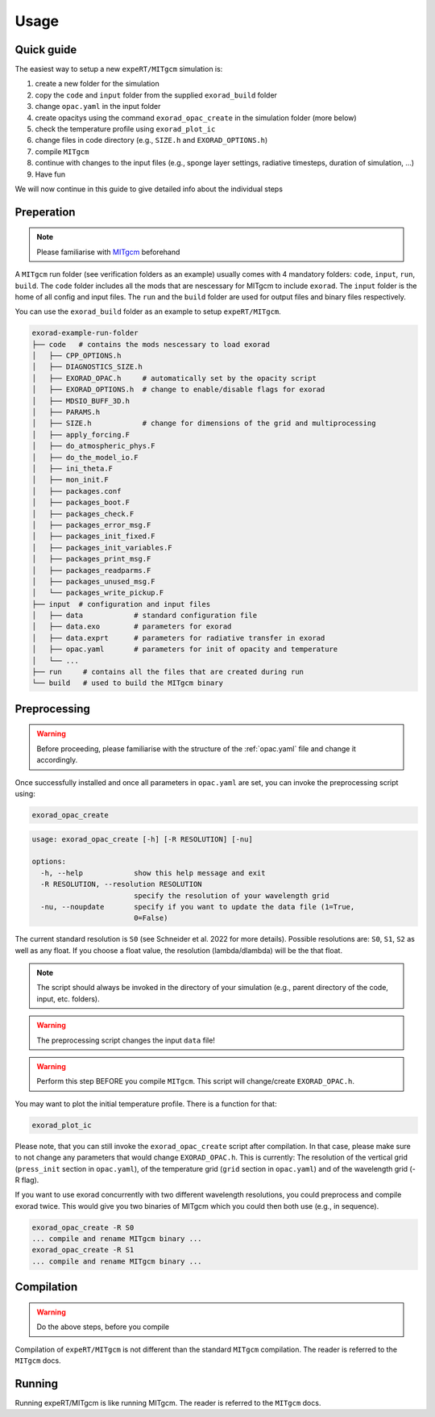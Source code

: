Usage
-----

Quick guide
^^^^^^^^^^^
The easiest way to setup a new ``expeRT/MITgcm`` simulation is:

1. create a new folder for the simulation
2. copy the ``code`` and ``input`` folder from the supplied ``exorad_build`` folder
3. change ``opac.yaml`` in the input folder
4. create opacitys using the command ``exorad_opac_create`` in the simulation folder (more below)
5. check the temperature profile using ``exorad_plot_ic``
6. change files in code directory (e.g., ``SIZE.h`` and ``EXORAD_OPTIONS.h``)
7. compile ``MITgcm``
8. continue with changes to the input files (e.g., sponge layer settings, radiative timesteps, duration of simulation, ...)
9. Have fun

We will now continue in this guide to give detailed info about the individual steps 

Preperation
^^^^^^^^^^^
.. note:: 

    Please familiarise with `MITgcm <https://mitgcm.readthedocs.io/en/latest/>`_ beforehand

A ``MITgcm`` run folder (see verification folders as an example) usually comes with 4 mandatory folders: ``code``, ``input``, ``run``, ``build``.
The ``code`` folder includes all the mods that are nescessary for MITgcm to include ``exorad``.
The ``input`` folder is the home of all config and input files. 
The ``run`` and the ``build`` folder are used for output files and binary files respectively.

You can use the ``exorad_build`` folder as an example to setup ``expeRT/MITgcm``. 

.. code::

    exorad-example-run-folder
    ├── code   # contains the mods nescessary to load exorad
    │   ├── CPP_OPTIONS.h
    │   ├── DIAGNOSTICS_SIZE.h
    │   ├── EXORAD_OPAC.h     # automatically set by the opacity script
    │   ├── EXORAD_OPTIONS.h  # change to enable/disable flags for exorad
    │   ├── MDSIO_BUFF_3D.h
    │   ├── PARAMS.h
    │   ├── SIZE.h            # change for dimensions of the grid and multiprocessing
    │   ├── apply_forcing.F
    │   ├── do_atmospheric_phys.F
    │   ├── do_the_model_io.F
    │   ├── ini_theta.F
    │   ├── mon_init.F
    │   ├── packages.conf
    │   ├── packages_boot.F
    │   ├── packages_check.F
    │   ├── packages_error_msg.F
    │   ├── packages_init_fixed.F
    │   ├── packages_init_variables.F
    │   ├── packages_print_msg.F
    │   ├── packages_readparms.F
    │   ├── packages_unused_msg.F
    │   └── packages_write_pickup.F
    ├── input  # configuration and input files
    │   ├── data            # standard configuration file
    │   ├── data.exo        # parameters for exorad
    │   ├── data.exprt      # parameters for radiative transfer in exorad
    │   ├── opac.yaml       # parameters for init of opacity and temperature
    │   └── ...
    ├── run     # contains all the files that are created during run
    └── build   # used to build the MITgcm binary
.. Created with tree.nathanfriend.io

Preprocessing
^^^^^^^^^^^^^

.. warning::

    Before proceeding, please familiarise with the structure of the :ref:`opac.yaml` file and change it accordingly.

Once successfully installed and once all parameters in ``opac.yaml`` are set, you can invoke the preprocessing script using:

.. code::

   exorad_opac_create

.. code::

    usage: exorad_opac_create [-h] [-R RESOLUTION] [-nu]

    options:
      -h, --help            show this help message and exit
      -R RESOLUTION, --resolution RESOLUTION
                            specify the resolution of your wavelength grid
      -nu, --noupdate       specify if you want to update the data file (1=True,
                            0=False)

The current standard resolution is ``S0`` (see Schneider et al. 2022 for more details).
Possible resolutions are: ``S0``, ``S1``, ``S2`` as well as any float.
If you choose a float value, the resolution (lambda/dlambda) will be the that float.

.. note:: The script should always be invoked in the directory of your simulation (e.g., parent directory of the code, input, etc. folders).
.. warning:: The preprocessing script changes the input ``data`` file!
.. warning:: Perform this step BEFORE you compile ``MITgcm``. This script will change/create ``EXORAD_OPAC.h``.

You may want to plot the initial temperature profile.
There is a function for that:

.. code::

   exorad_plot_ic

Please note, that you can still invoke the ``exorad_opac_create`` script after compilation.
In that case, please make sure to not change any parameters that would change ``EXORAD_OPAC.h``.
This is currently: The resolution of the vertical grid (``press_init`` section in ``opac.yaml``), of the temperature grid (``grid`` section in ``opac.yaml``) and of the wavelength grid (-R flag).

If you want to use exorad concurrently with two different wavelength resolutions, you could preprocess and compile exorad twice.
This would give you two binaries of MITgcm which you could then both use (e.g., in sequence).

.. code::

   exorad_opac_create -R S0
   ... compile and rename MITgcm binary ...
   exorad_opac_create -R S1
   ... compile and rename MITgcm binary ...

Compilation
^^^^^^^^^^^
.. warning:: Do the above steps, before you compile

Compilation of ``expeRT/MITgcm`` is not different than the standard ``MITgcm`` compilation.
The reader is referred to the ``MITgcm`` docs.

Running
^^^^^^^
Running expeRT/MITgcm is like running MITgcm.
The reader is referred to the ``MITgcm`` docs.

